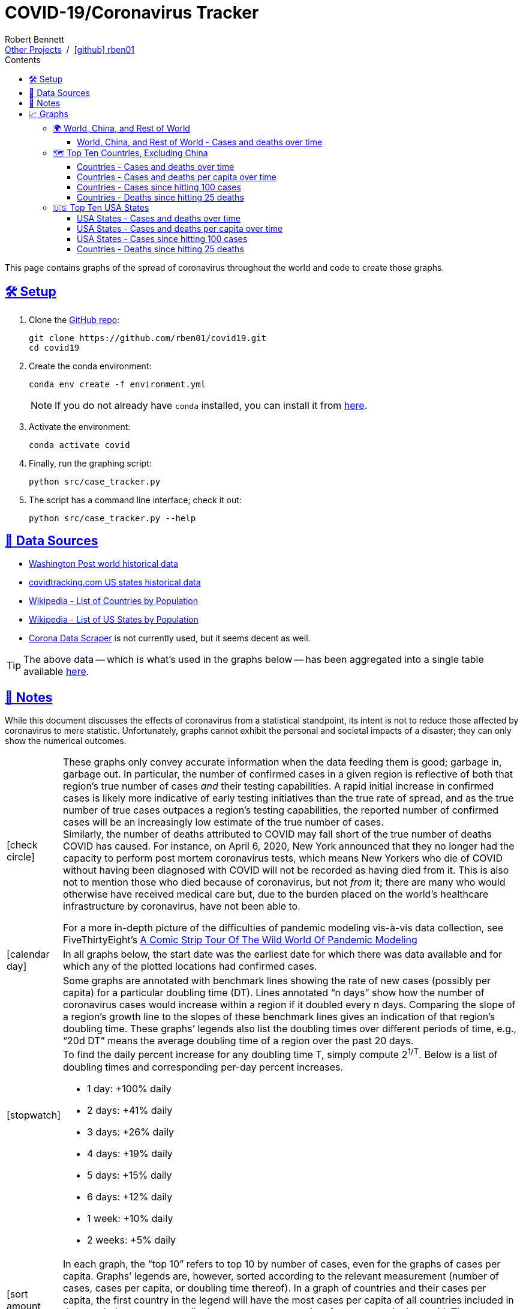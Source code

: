 = COVID-19/Coronavirus Tracker
:author: Robert Bennett
:github-profile: link:https://github.com/rben01
:github-repo: {github-profile}/covid19
:github-icon-in-link: icon:github[]{nbsp},role="no-underline"
:email: https://rben01.github.io/[Other Projects,role="underline prominent-link"] {nbsp}/{nbsp} {github-profile}[{github-icon-in-link}]{github-profile}[rben01,role="underline prominent-link"]
:description: Several graphs showing how coronavirus has spread throughout the world, individual countries, and individual USA states. The "Notes" section provides some background info and caveats for these graphs.
:keywords: coronavirus, covid, covid-19, pandemic, visualization, graph
:docinfo: shared
:hide-uri-scheme:
:favicon: ./SARS-CoV-2_favicon.png
:sectlinks:
:toc: left
:toc-placement: auto
:toc-title: Contents
:toclevels: 4
:over-time: over time
:stylesheet: ./styles/clean.css
:linkcss!:
:icons: font
ifdef::env-github[]
:tip-caption: :bulb:
:note-caption: :information_source:
:data-table-source: link:data/data_table.csv
:fig-dir: ./docs/figures
:bullet-setup: 🛠
:bullet-data-source: 💾
:bullet-notes: 📓
:bullet-graphs: 📈
:bullet-world: 🌍
:bullet-countries: 🗺
:bullet-usa: 🇺🇸
:bullet-data-quality: ✅
:bullet-start-date: 📆
:bullet-doubling-time: ⏳
:bullet-top-ten: 🔟
:bullet-updates: 🔄
:bullet-cfr-notes: 📝
endif::[]
ifndef::env-github[]
:data-table-source: {github-repo}/blob/master/data/data_table.csv
:fig-dir: ./figures
// :icon-opts: fw
// :icon-setup: icon:gear[{icon-opts}]
// :icon-data-source: icon:table[{icon-opts}]
// :icon-notes: icon:sticky-note[{icon-opts}]
// :icon-graphs: icon:chart-line[{icon-opts}]
// :icon-world: icon:globe[{icon-opts}]
// :icon-countries: icon:globe-americas[{icon-opts}]
// :icon-usa: icon:flag-usa[{icon-opts}]
// :icon-data-quality: icon:check-circle[{icon-opts}]
// :icon-start-date: icon:calendar-day[{icon-opts}]
// :icon-doubling-time: icon:angle-double-up[{icon-opts}]
// :icon-top-ten: icon:sort-amount-up[{icon-opts}]
// :icon-updates: icon:sync-alt[{icon-opts}]
// :icon-cfr-notes: icon:notes-medical[{icon-opts}]
:bullet-opts: lg,role="table-bullet"
:bullet-setup: icon:gear[{bullet-opts}]
:bullet-data-source: icon:table[{bullet-opts}]
:bullet-notes: icon:sticky-note[{bullet-opts}]
:bullet-graphs: icon:chart-line[{bullet-opts}]
:bullet-world: icon:globe[{bullet-opts}]
:bullet-countries: icon:globe-americas[{bullet-opts}]
:bullet-usa: icon:flag-usa[{bullet-opts}]
:bullet-data-quality: icon:check-circle[{bullet-opts}]
:bullet-start-date: icon:calendar-day[{bullet-opts}]
:bullet-doubling-time: icon:stopwatch[{bullet-opts}]
:bullet-top-ten: icon:sort-amount-down[{bullet-opts}]
:bullet-updates: icon:sync-alt[{bullet-opts}]
:bullet-cfr-notes: icon:heartbeat[{bullet-opts}]
endif::[]
:icon-setup: 🛠
:icon-data-source: 💾
:icon-notes: 📓
:icon-graphs: 📈
:icon-world: 🌍
:icon-countries: 🗺
:icon-usa: 🇺🇸
:icon-data-quality: ✅
:icon-start-date: 📆
:icon-doubling-time: ⏳
:icon-top-ten: 🔟
:icon-updates: 🔄
:icon-cfr-notes: 📝
:world: World, China, and Rest of World
:countries: Countries
:usa-states: USA States
:cases-deaths-count-raw: Cases and deaths
:cases-deaths-per-cap: Cases and deaths per capita
:cases-deaths-count-raw-over-time: Cases and deaths {over-time}
:cases-deaths-per-cap-over-time: Cases and deaths per capita {over-time}
:cases-since-100: Cases since hitting 100 cases
:deaths-since-25: Deaths since hitting 25 deaths
:sep: {sp}-{sp}
:total-count-dir: Total_cases
:per-capita-dir: Per_capita
:fixed-date-dir: From_fixed_date
:since-outbreak-dir: From_local_spread_start
:stage-all-dir: Stage_All
:stage-confirmed-dir: Stage_Confirmed
:stage-death-dir: Stage_Death
:img-world: world.png
:img-countries: countries_wo_china.png
:img-usa-states: states.png
:img-opts: width=750
:title-world-cases-deaths-over-time: {world}{sep}{cases-deaths-count-raw-over-time}
:title-countries-cases-deaths-count-raw-over-time: {countries}{sep}{cases-deaths-count-raw-over-time}
:title-countries-cases-deaths-per-capita: {countries}{sep}{cases-deaths-per-cap-over-time}
:title-countries-cases-since-100: {countries}{sep}{cases-since-100}
:title-countries-deaths-since-25: {countries}{sep}{deaths-since-25}
:title-usa-states-cases-deaths-count-raw-over-time: {usa-states}{sep}{cases-deaths-count-raw-over-time}
:title-usa-states-cases-deaths-per-capita: {usa-states}{sep}{cases-deaths-per-cap-over-time}
:title-usa-states-cases-since-100: {usa-states}{sep}{cases-since-100}
:title-usa-states-deaths-since-25: {usa-states}{sep}{deaths-since-25}


[.lead]
This page contains graphs of the spread of coronavirus throughout the world and code to create those graphs.

ifdef::env-github[]
__Read this page as a standalone webpage https://rben01.github.io/covid19/[here].__
endif::[]


[[sect-setup]]
== {icon-setup} Setup

. Clone the {github-repo}[GitHub repo]:
+
[source,bash]
----
git clone https://github.com/rben01/covid19.git
cd covid19
----

. Create the conda environment:
+
--
[source,bash]
conda env create -f environment.yml

NOTE: If you do not already have `conda` installed, you can install it from https://www.anaconda.com/distribution/[here].
--

. Activate the environment:
[source,bash]
conda activate covid

. Finally, run the graphing script:
[source,bash]
python src/case_tracker.py

. The script has a command line interface; check it out:
[source,bash]
python src/case_tracker.py --help

[[sect-data-sources]]
== {icon-data-source} Data Sources


* https://www.washingtonpost.com/graphics/2020/world/mapping-spread-new-coronavirus/data/clean/world-daily-historical.csv[Washington Post world historical data]
* https://covidtracking.com/api/states/daily.csv[covidtracking.com US states historical data]
* https://en.wikipedia.org/wiki/List_of_countries_and_dependencies_by_population[Wikipedia - List of Countries by Population]
* https://en.wikipedia.org/wiki/List_of_states_and_territories_of_the_United_States_by_population[Wikipedia - List of US States by Population]
* https://coronadatascraper.com/#home[Corona Data Scraper] is not currently used, but it seems decent as well.


TIP: The above data -- which is what's used in the graphs below -- has been aggregated into a single table available {data-table-source}[here].

[[sect-notes]]
== {icon-notes} Notes
****
While this document discusses the effects of coronavirus from a statistical standpoint, its intent is not to reduce those affected by coronavirus to mere statistic.
Unfortunately, graphs cannot exhibit the personal and societal impacts of a disaster; they can only show the numerical outcomes.
****

[cols=">.<1,<.<50a",frame="none",grid="none",stripes="none"]
|===

| {bullet-data-quality}
| These graphs only convey accurate information when the data feeding them is good; garbage in, garbage out.
In particular, the number of confirmed cases in a given region is reflective of both that region's true number of cases _and_ their testing capabilities.
A rapid initial increase in confirmed cases is likely more indicative of early testing initiatives than the true rate of spread, and as the true number of true cases outpaces a region's testing capabilities, the reported number of confirmed cases will be an increasingly low estimate of the true number of cases. +
Similarly, the number of deaths attributed to COVID may fall short of the true number of deaths COVID has caused.
For instance, on April 6, 2020, New York announced that they no longer had the capacity to perform post mortem coronavirus tests, which means New Yorkers who die of COVID without having been diagnosed with COVID will not be recorded as having died from it.
This is also not to mention those who died because of coronavirus, but not _from_ it; there are many who would otherwise have received medical care but, due to the burden placed on the world's healthcare infrastructure by coronavirus, have not been able to.
[example]
--
For a more in-depth picture of the difficulties of pandemic modeling vis-à-vis data collection, see FiveThirtyEight's https://fivethirtyeight.com/features/a-comic-strip-tour-of-the-wild-world-of-pandemic-modeling/[A Comic Strip Tour Of The Wild World Of Pandemic Modeling]
--

| {bullet-start-date}
| In all graphs below, the start date was the earliest date for which there was data available and for which any of the plotted locations had confirmed cases.

| {bullet-doubling-time}
| Some graphs are annotated with benchmark lines showing the rate of new cases (possibly per capita) for a particular doubling time (DT).
Lines annotated "`n days`" show how the number of coronavirus cases would increase within a region if it doubled every n days.
Comparing the slope of a region's growth line to the slopes of these benchmark lines gives an indication of that region's doubling time.
These graphs`' legends also list the doubling times over different periods of time, e.g., "`20d DT`" means the average doubling time of a region over the past 20 days. +
To find the daily percent increase for any doubling time T, simply compute 2^1/T^. Below is a list of doubling times and corresponding per-day percent increases.

[role="compact"]
* 1 day: +100% daily
* 2 days: +41% daily
* 3 days: +26% daily
* 4 days: +19% daily
* 5 days: +15% daily
* 6 days: +12% daily
* 1 week: +10% daily
* 2 weeks: +5% daily

| {bullet-top-ten}
| In each graph, the "`top 10`" refers to top 10 by number of cases, even for the graphs of cases per capita.
Graphs`' legends are, however, sorted according to the relevant measurement (number of cases, cases per capita, or doubling time thereof).
In a graph of countries and their cases per capita, the first country in the legend will have the most cases per capita of all countries included in that graph, but not necessarily the most cases per capita of any country in the world.
The country with the most cases per capita in the world — San Marino at the time of writing — would have to be in the top 10 by number of cases to make it onto the graph, which, given its population of 33k, it is not.

| {bullet-updates}
| Due to changing quality and up-to-dateness, the data sources used for these graphs are subject to change.
Additionally, while data sources are expected to update periodically with new, current data, they may also amend their past data as they get more accurate historical data.

| {bullet-cfr-notes}
| Case fatality rate = CFR = deaths / confirmed. +
This is an underestimate of the true CFR within a region; how low of an estimate it is depends on how quickly the rate of new confirmed cases relative to existing confirmed cases (the slopes of the lines in the below log-scaled plots) is increasing.
If the infection rate increases rapidly, the computed CFR will be a gross underestimate, as new infections won't yet have had time to become fatal.
If it's been flat for a while, then the computed CFR should approach the true CFR, as cases will all be resolved (either fatally or not). +
Of course, the numerator and denominator may be inaccurate to do testing issues.
And the true CFR within a region can itself change over time as treatment quality goes up (e.g., more resources per capita allocated to response) or down (e.g., hospitals become overburdened). +
[TIP]
--
The nature of log-scale graphs is that the CFR can be observed from the vertical distance between the *Confirmed Cases* and *Deaths* lines for a given country -- it's roughly 1/2^distance^.
--


|===


[[sect-graphs]]
== {icon-graphs} Graphs

[[graphs-world-china-row]]
=== {icon-world} {world}

[[world-china-row-cases-deaths]]
==== {title-world-cases-deaths-over-time}

image:{fig-dir}/{total-count-dir}/{fixed-date-dir}/{stage-all-dir}/{img-world}["{title-world-cases-deaths-over-time}",{img-opts},title="{title-world-cases-deaths-over-time}"]

[[graphs-top-ten-countries-no-china]]
=== {icon-countries} Top Ten Countries, Excluding China

[[top-ten-countries-no-china-cases-deaths-total]]
==== {title-countries-cases-deaths-count-raw-over-time}

image:{fig-dir}/{total-count-dir}/{fixed-date-dir}/{stage-all-dir}/{img-countries}["{title-countries-cases-deaths-count-raw-over-time}",{img-opts},title="{title-countries-cases-deaths-count-raw-over-time}"]

[[top-ten-countries-no-china-cases-deaths-per-capita]]
==== {title-countries-cases-deaths-per-capita}

image:{fig-dir}/{per-capita-dir}/{fixed-date-dir}/{stage-all-dir}/{img-countries}["{title-countries-cases-deaths-per-capita}",{img-opts},title="{title-countries-cases-deaths-per-capita}"]

[[top-ten-countries-no-china-cases-since]]
==== {title-countries-cases-since-100}

image:{fig-dir}/{total-count-dir}/{since-outbreak-dir}/{stage-confirmed-dir}/{img-countries}["{title-countries-cases-since-100}",{img-opts},title="{title-countries-cases-since-100}"]

[[top-ten-countries-no-china-deaths-since]]
==== {title-countries-deaths-since-25}

image:{fig-dir}/{total-count-dir}/{since-outbreak-dir}/{stage-death-dir}/{img-countries}["{title-countries-deaths-since-25}",{img-opts},title="{title-countries-deaths-since-25}"]


[[graphs-usa-top-states]]
=== {icon-usa} Top Ten USA States

[[usa-top-states-cases-deaths-total]]
==== {title-usa-states-cases-deaths-count-raw-over-time}

image:{fig-dir}/{total-count-dir}/{fixed-date-dir}/{stage-all-dir}/{img-usa-states}["{title-usa-states-cases-deaths-count-raw-over-time}",{img-opts},title="{title-usa-states-cases-deaths-count-raw-over-time}"]

[[usa-top-states-cases-deaths-per-capita]]
==== {title-usa-states-cases-deaths-per-capita}

image:{fig-dir}/{per-capita-dir}/{fixed-date-dir}/{stage-all-dir}/{img-usa-states}[{title-countries-cases-deaths-per-capita},{img-opts},title="{title-usa-states-cases-deaths-per-capita}"]

[[usa-top-states-cases-since]]
==== {title-usa-states-cases-since-100}

image:{fig-dir}/{total-count-dir}/{since-outbreak-dir}/{stage-confirmed-dir}/{img-usa-states}["{title-countries-cases-since-100}",{img-opts},title="{title-usa-states-cases-since-100}"]

[[usa-top-states-deaths-since]]
==== {title-countries-deaths-since-25}

image:{fig-dir}/{total-count-dir}/{since-outbreak-dir}/{stage-death-dir}/{img-usa-states}["{title-usa-states-deaths-since-25}",{img-opts},title="{title-usa-states-deaths-since-25}"]
